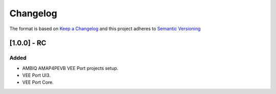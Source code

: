 ..
    Copyright 2021-2023 MicroEJ Corp. All rights reserved.
    Use of this source code is governed by a BSD-style license that can be found with this software.

===========
 Changelog
===========

The format is based on `Keep a Changelog <https://keepachangelog.com/en/1.0.0/>`_
and this project adheres to `Semantic Versioning <https://semver.org/spec/v2.0.0.html>`_

----------------------
 [1.0.0] - RC
----------------------

Added
=====

- AMBIQ AMAP4PEVB VEE Port projects setup.
- VEE Port UI3.
- VEE Port Core.
